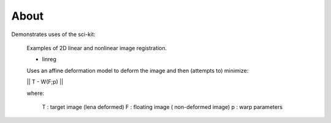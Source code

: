 .. -*- mode: rst -*-

About
========

Demonstrates uses of the sci-kit:
  
  Examples of 2D linear and nonlinear image registration.
  
  + linreg
  
  Uses an affine deformation model to deform the image and then (attempts to) minimize:

  || T - W(F;p) ||
  
  where:
     
     T : target image (lena deformed)
     F : floating image ( non-deformed image)
     p : warp parameters
  

